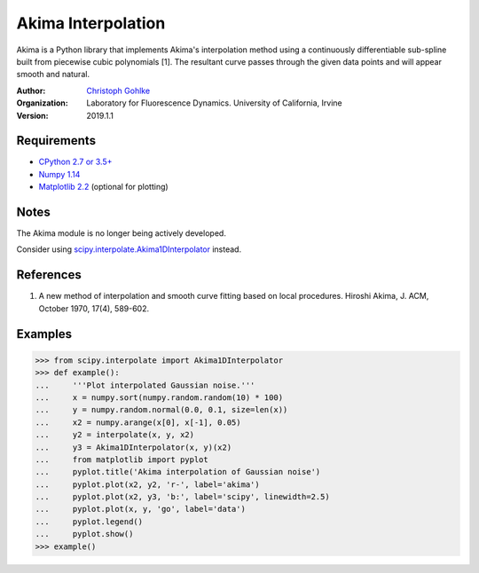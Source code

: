 Akima Interpolation
===================

Akima is a Python library that implements Akima's interpolation method
using a continuously differentiable sub-spline built from piecewise cubic
polynomials [1]. The resultant curve passes through the given data points
and will appear smooth and natural.

:Author:
  `Christoph Gohlke <https://www.lfd.uci.edu/~gohlke/>`_

:Organization:
  Laboratory for Fluorescence Dynamics. University of California, Irvine

:Version: 2019.1.1

Requirements
------------
* `CPython 2.7 or 3.5+ <https://www.python.org>`_
* `Numpy 1.14 <https://www.numpy.org>`_
* `Matplotlib 2.2 <https://www.matplotlib.org>`_  (optional for plotting)

Notes
-----
The Akima module is no longer being actively developed.

Consider using `scipy.interpolate.Akima1DInterpolator
<http://docs.scipy.org/doc/scipy/reference/interpolate.html>`_ instead.

References
----------
(1) A new method of interpolation and smooth curve fitting based
    on local procedures. Hiroshi Akima, J. ACM, October 1970, 17(4), 589-602.

Examples
--------
>>> from scipy.interpolate import Akima1DInterpolator
>>> def example():
...     '''Plot interpolated Gaussian noise.'''
...     x = numpy.sort(numpy.random.random(10) * 100)
...     y = numpy.random.normal(0.0, 0.1, size=len(x))
...     x2 = numpy.arange(x[0], x[-1], 0.05)
...     y2 = interpolate(x, y, x2)
...     y3 = Akima1DInterpolator(x, y)(x2)
...     from matplotlib import pyplot
...     pyplot.title('Akima interpolation of Gaussian noise')
...     pyplot.plot(x2, y2, 'r-', label='akima')
...     pyplot.plot(x2, y3, 'b:', label='scipy', linewidth=2.5)
...     pyplot.plot(x, y, 'go', label='data')
...     pyplot.legend()
...     pyplot.show()
>>> example()
